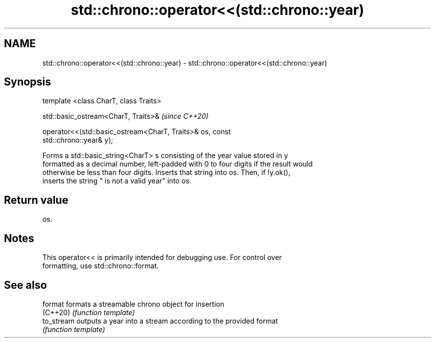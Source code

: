 .TH std::chrono::operator<<(std::chrono::year) 3 "2019.03.28" "http://cppreference.com" "C++ Standard Libary"
.SH NAME
std::chrono::operator<<(std::chrono::year) \- std::chrono::operator<<(std::chrono::year)

.SH Synopsis
   template <class CharT, class Traits>

   std::basic_ostream<CharT, Traits>&                                     \fI(since C++20)\fP

   operator<<(std::basic_ostream<CharT, Traits>& os, const
   std::chrono::year& y);

   Forms a std::basic_string<CharT> s consisting of the year value stored in y
   formatted as a decimal number, left-padded with 0 to four digits if the result would
   otherwise be less than four digits. Inserts that string into os. Then, if !y.ok(),
   inserts the string " is not a valid year" into os.

.SH Return value

   os.

.SH Notes

   This operator<< is primarily intended for debugging use. For control over
   formatting, use std::chrono::format.

.SH See also

   format    formats a streamable chrono object for insertion
   (C++20)   \fI(function template)\fP 
   to_stream outputs a year into a stream according to the provided format
             \fI(function template)\fP 
